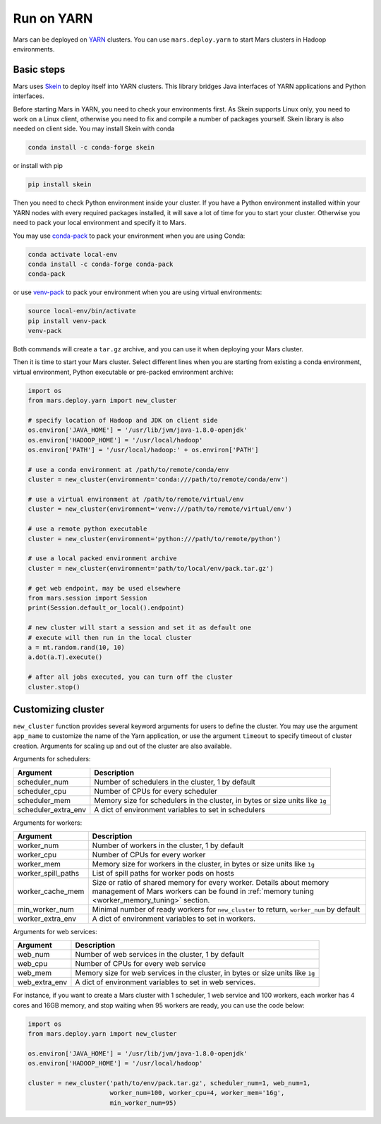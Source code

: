 .. _mars_yarn:

Run on YARN
===========

Mars can be deployed on `YARN
<https://hadoop.apache.org/docs/current/hadoop-yarn/hadoop-yarn-site/YARN.html>`_
clusters. You can use ``mars.deploy.yarn`` to start Mars clusters in Hadoop
environments.

Basic steps
-----------

Mars uses `Skein <https://jcrist.github.io/skein/>`_ to deploy itself into YARN
clusters.  This library bridges Java interfaces of YARN applications and Python
interfaces.

Before starting Mars in YARN, you need to check your environments first. As
Skein supports Linux only, you need to work on a Linux client, otherwise you
need to fix and compile a number of packages yourself. Skein library is also
needed on client side. You may install Skein with conda

.. code-block:: bash

    conda install -c conda-forge skein

or install with pip

.. code-block:: bash

    pip install skein

Then you need to check Python environment inside your cluster. If you have a
Python environment installed within your YARN nodes with every required
packages installed, it will save a lot of time for you to start your cluster.
Otherwise you need to pack your local environment and specify it to Mars.

You may use `conda-pack <https://conda.github.io/conda-pack/>`_ to pack your
environment when you are using Conda:

.. code-block:: bash

    conda activate local-env
    conda install -c conda-forge conda-pack
    conda-pack

or use `venv-pack <https://jcrist.github.io/venv-pack/>`_ to pack your
environment when you are using virtual environments:

.. code-block:: bash

    source local-env/bin/activate
    pip install venv-pack
    venv-pack

Both commands will create a ``tar.gz`` archive, and you can use it when
deploying your Mars cluster.

Then it is time to start your Mars cluster. Select different lines when you are
starting from existing a conda environment, virtual environment, Python
executable or pre-packed environment archive:

.. code-block:: python

    import os
    from mars.deploy.yarn import new_cluster

    # specify location of Hadoop and JDK on client side
    os.environ['JAVA_HOME'] = '/usr/lib/jvm/java-1.8.0-openjdk'
    os.environ['HADOOP_HOME'] = '/usr/local/hadoop'
    os.environ['PATH'] = '/usr/local/hadoop:' + os.environ['PATH']

    # use a conda environment at /path/to/remote/conda/env
    cluster = new_cluster(enviromnent='conda:///path/to/remote/conda/env')

    # use a virtual environment at /path/to/remote/virtual/env
    cluster = new_cluster(enviromnent='venv:///path/to/remote/virtual/env')

    # use a remote python executable
    cluster = new_cluster(enviromnent='python:///path/to/remote/python')

    # use a local packed environment archive
    cluster = new_cluster(enviromnent='path/to/local/env/pack.tar.gz')

    # get web endpoint, may be used elsewhere
    from mars.session import Session
    print(Session.default_or_local().endpoint)

    # new cluster will start a session and set it as default one
    # execute will then run in the local cluster
    a = mt.random.rand(10, 10)
    a.dot(a.T).execute()

    # after all jobs executed, you can turn off the cluster
    cluster.stop()

Customizing cluster
-------------------
``new_cluster`` function provides several keyword arguments for users to define
the cluster. You may use the argument ``app_name`` to customize the name of the
Yarn application, or use the argument ``timeout`` to specify timeout of cluster
creation.  Arguments for scaling up and out of the cluster are also available.

Arguments for schedulers:

+----------------------+------------------------------------------------------------+
| Argument             | Description                                                |
+======================+============================================================+
| scheduler_num        | Number of schedulers in the cluster, 1 by default          |
+----------------------+------------------------------------------------------------+
| scheduler_cpu        | Number of CPUs for every scheduler                         |
+----------------------+------------------------------------------------------------+
| scheduler_mem        | Memory size for schedulers in the cluster, in bytes or size|
|                      | units like ``1g``                                          |
+----------------------+------------------------------------------------------------+
| scheduler_extra_env  | A dict of environment variables to set in schedulers       |
+----------------------+------------------------------------------------------------+

Arguments for workers:

+--------------------+----------------------------------------------------------------+
| Argument           | Description                                                    |
+====================+================================================================+
| worker_num         | Number of workers in the cluster, 1 by default                 |
+--------------------+----------------------------------------------------------------+
| worker_cpu         | Number of CPUs for every worker                                |
+--------------------+----------------------------------------------------------------+
| worker_mem         | Memory size for workers in the cluster, in bytes or size units |
|                    | like ``1g``                                                    |
+--------------------+----------------------------------------------------------------+
| worker_spill_paths | List of spill paths for worker pods on hosts                   |
+--------------------+----------------------------------------------------------------+
| worker_cache_mem   | Size or ratio of shared memory for every worker. Details about |
|                    | memory management of Mars workers can be found in :ref:`memory |
|                    | tuning <worker_memory_tuning>` section.                        |
+--------------------+----------------------------------------------------------------+
| min_worker_num     | Minimal number of ready workers for ``new_cluster`` to return, |
|                    | ``worker_num`` by default                                      |
+--------------------+----------------------------------------------------------------+
| worker_extra_env   | A dict of environment variables to set in workers.             |
+--------------------+----------------------------------------------------------------+

Arguments for web services:

+------------------+----------------------------------------------------------------+
| Argument         | Description                                                    |
+==================+================================================================+
| web_num          | Number of web services in the cluster, 1 by default            |
+------------------+----------------------------------------------------------------+
| web_cpu          | Number of CPUs for every web service                           |
+------------------+----------------------------------------------------------------+
| web_mem          | Memory size for web services in the cluster, in bytes or size  |
|                  | units like ``1g``                                              |
+------------------+----------------------------------------------------------------+
| web_extra_env    | A dict of environment variables to set in web services.        |
+------------------+----------------------------------------------------------------+

For instance, if you want to create a Mars cluster with 1 scheduler, 1 web
service and 100 workers, each worker has 4 cores and 16GB memory, and stop
waiting when 95 workers are ready, you can use the code below:

.. code-block:: python

    import os
    from mars.deploy.yarn import new_cluster

    os.environ['JAVA_HOME'] = '/usr/lib/jvm/java-1.8.0-openjdk'
    os.environ['HADOOP_HOME'] = '/usr/local/hadoop'

    cluster = new_cluster('path/to/env/pack.tar.gz', scheduler_num=1, web_num=1,
                          worker_num=100, worker_cpu=4, worker_mem='16g',
                          min_worker_num=95)
